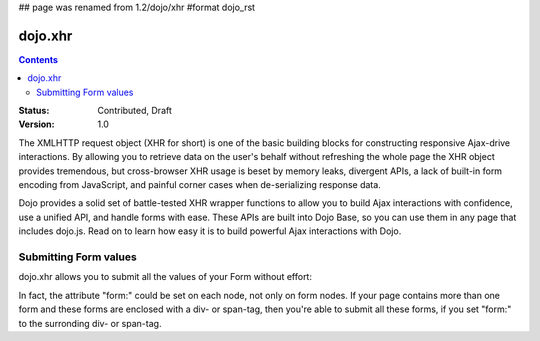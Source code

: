 ## page was renamed from 1.2/dojo/xhr
#format dojo_rst

dojo.xhr
========

.. contents::
    :depth: 2

:Status: Contributed, Draft
:Version: 1.0


The XMLHTTP request object (XHR for short) is one of the basic building blocks for constructing responsive Ajax-drive interactions. By allowing you to retrieve data on the user's behalf without refreshing the whole page the XHR object provides tremendous, but cross-browser XHR usage is beset by memory leaks, divergent APIs, a lack of built-in form encoding from JavaScript, and painful corner cases when de-serializing response data.

Dojo provides a solid set of battle-tested XHR wrapper functions to allow you to build Ajax interactions with confidence, use a unified API, and handle forms with ease. These APIs are built into Dojo Base, so you can use them in any page that includes dojo.js. Read on to learn how easy it is to build powerful Ajax interactions with Dojo.


Submitting Form values
----------------------

dojo.xhr allows you to submit all the values of your Form without effort:

.. cv-compound::

  .. cv:: javascript

    <script>
        dojo.require("dijit.form.Form");
        dojo.require("dijit.form.Button");
        dojo.require("dijit.form.ValidationTextBox");
    </script>

  .. cv:: html

    <form dojoType="dijit.form.Form" id="myForm" jsId="myForm"
        encType="multipart/form-data" action="" method="">
        <label for="name">Name:</label> 
        <input dojoType="dijit.form.ValidationTextBox" 
            type="text"  
            id="name" 
            name="name" 
            value="your name"  
            trim="true" 
            maxLength="30" />         

        <div dojoType="dijit.form.Button">
            Submit
            <script type="dojo/method" event="onClick" args="evt">
                // We are using dojo.xhrGet in this example, but
                // you can also use dojo.xhrPost or dojo.xhrPut.
                dojo.xhrGet({
                    // The target URL on your webserver:
                    url: "#",

                    // The form node, which contains the
                    // to be transfered form elements:
                    form: "myForm",

                    // The used data format:
                    handleAs: "json",

                    // Timeout in milliseconds:
                    timeout: 1000,

                    // Event handler on successful call:
                    load: function(response, ioArgs) {
                        // do something
                        // ...
                    
                        // return the response for succeeding callbacks
                        return response;
                    },

                    // Event handler on errors:
                    error: function(response, ioArgs){
                        debug.dir(response);
                    
                        // return the response for succeeding callbacks
                        return response;
                    }
                });
            </script>
        </div>
    </form>

In fact, the attribute "form:" could be set on each node, not only on form nodes. If your page contains more than one form and these forms are enclosed with a div- or span-tag, then you're able to submit all these forms, if you set "form:" to the surronding div- or span-tag.
